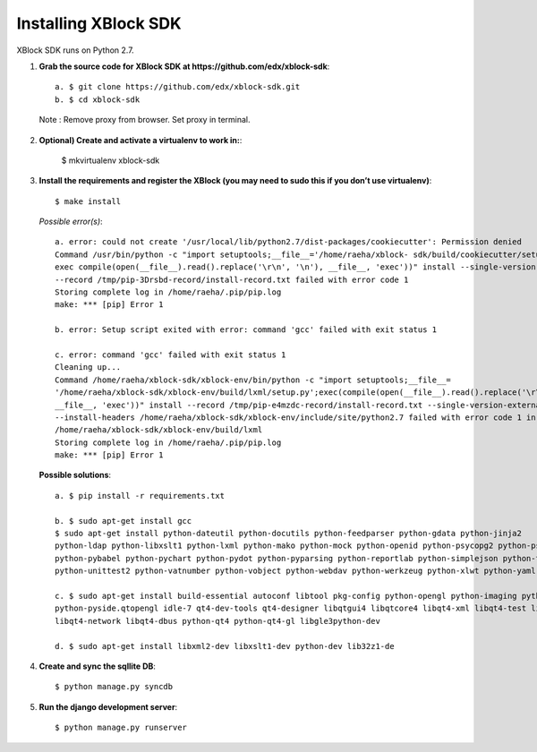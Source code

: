 Installing XBlock SDK
`````````````````````

XBlock SDK runs on Python 2.7.

1. **Grab the source code for XBlock SDK at https://github.com/edx/xblock-sdk**::

	a. $ git clone https://github.com/edx/xblock-sdk.git
	b. $ cd xblock-sdk

  Note : Remove proxy from browser. Set proxy in terminal.
  
2. **Optional) Create and activate a virtualenv to work in:**:

	$ mkvirtualenv xblock-sdk
 
3. **Install the requirements and register the XBlock (you may need to sudo this if you don’t use virtualenv)**::
	
	$ make install
	
  *Possible error(s)*:: 
	
		a. error: could not create '/usr/local/lib/python2.7/dist-packages/cookiecutter': Permission denied
      		Command /usr/bin/python -c "import setuptools;__file__='/home/raeha/xblock- sdk/build/cookiecutter/setup.py';
      		exec compile(open(__file__).read().replace('\r\n', '\n'), __file__, 'exec'))" install --single-version-externally-managed 
      		--record /tmp/pip-3Drsbd-record/install-record.txt failed with error code 1
      		Storing complete log in /home/raeha/.pip/pip.log
      		make: *** [pip] Error 1
      
    		b. error: Setup script exited with error: command 'gcc' failed with exit status 1
      
      		c. error: command 'gcc' failed with exit status 1
      		Cleaning up...
      		Command /home/raeha/xblock-sdk/xblock-env/bin/python -c "import setuptools;__file__=
      		'/home/raeha/xblock-sdk/xblock-env/build/lxml/setup.py';exec(compile(open(__file__).read().replace('\r\n', '\n'),
      		__file__, 'exec'))" install --record /tmp/pip-e4mzdc-record/install-record.txt --single-version-externally-managed 
      		--install-headers /home/raeha/xblock-sdk/xblock-env/include/site/python2.7 failed with error code 1 in 
      		/home/raeha/xblock-sdk/xblock-env/build/lxml
      		Storing complete log in /home/raeha/.pip/pip.log
      		make: *** [pip] Error 1

  **Possible solutions**::

		a. $ pip install -r requirements.txt
	
		b. $ sudo apt-get install gcc
   		$ sudo apt-get install python-dateutil python-docutils python-feedparser python-gdata python-jinja2 
   		python-ldap python-libxslt1 python-lxml python-mako python-mock python-openid python-psycopg2 python-psutil 
   		python-pybabel python-pychart python-pydot python-pyparsing python-reportlab python-simplejson python-tz 
   		python-unittest2 python-vatnumber python-vobject python-webdav python-werkzeug python-xlwt python-yaml python-zsi

		c. $ sudo apt-get install build-essential autoconf libtool pkg-config python-opengl python-imaging python-pyrex 
		python-pyside.qtopengl idle-7 qt4-dev-tools qt4-designer libqtgui4 libqtcore4 libqt4-xml libqt4-test libqt4-script 
		libqt4-network libqt4-dbus python-qt4 python-qt4-gl libgle3python-dev

		d. $ sudo apt-get install libxml2-dev libxslt1-dev python-dev lib32z1-de

4. **Create and sync the sqllite DB**::
	
	$ python manage.py syncdb

5. **Run the django development server**::
	
	$ python manage.py runserver
